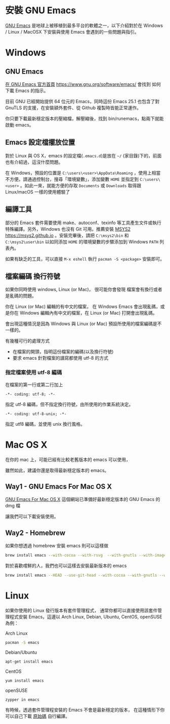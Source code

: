 * 安裝 GNU Emacs

[[https://www.gnu.org/software/emacs/][GNU Emacs]] 是地球上被移植到最多平台的軟體之一，以下介紹對於在 Windows / Linux / MacOSX 下安裝與使用 Emacs 會遇到的一些問題與指引。

* Windows

** GNU Emacs

[[https://www.gnu.org/software/emacs/][在 GNU Emacs 官方首頁]] https://www.gnu.org/software/emacs/
會找到 如何下載 Emacs 的指示。

目前 GNU 已經開始提供 64 位元的 Emacs，同時這份 Emacs 25.1 也包含了對 GnuTLS 的支援，在安裝額外套件、從 Github 複製時皆能正常運作。

你只要下載最新穩定版本的壓縮檔，解壓縮後，找到 bin/runemacs，點兩下就能啟動 emacs。


** Emacs 設定檔擺放位置

對於 Linux 與 OS X，emacs 的設定檔(=.emacs.d=)是放在 =~/= (家目錄)下的，前面也有介紹過，這沒什麼問題。

在 Windows，預設的位置是 =C:\users\<user>\AppData\Roaming= ，使用上相當不方便。請通過控制台，搜尋「環境變數」，添加變數 =HOME= 並指定到 =C:\users\<user>= 。如此一來，就能方便的存取 =Documents= 或 =Downloads= 取得跟  Linux/macOS 一樣的使用體驗了

** 編譯工具

部分的 Emacs 套件需要使用 make、autoconf、texinfo 等工具產生文件或執行特殊編譯。另外，Windows 也沒有 Git 可用。推薦安裝 [[https://msys2.github.io][MSYS2]] https://msys2.github.io 。安裝完畢後，請把 =C:\msys2\bin= 和 =C:\msys2\user\bin= 以如同添加 =HOME= 的環境變數的步驟添加到 Windows =PATH= 列表內。

如果有缺乏的工具，可以直接 =M-x eshell= 執行 =pacman -S <package>= 安裝即可。

** 檔案編碼 換行符號

如果你同時使用 windows, Linux (or Mac)， 很可能你會發現 檔案會有換行或者是亂碼的問題。

你在 Linux (or Mac) 編輯的有中文的檔案， 在 Windows Emacs 會出現亂碼，或是你在 Windows 編輯內有中文的檔案，在 Linux (or Mac) 打開會出現亂碼。

會出現這種情況是因為 Windows 與 Linux (or Mac) 預設所使用的檔案編碼是不一樣的。

有幾種可行的處理方式
- 在檔案的開頭，指明這份檔案的編碼(以及換行符號)
- 要求 emacs 針對檔案的讀寫都使用 utf-8 的方式

*** 指定檔案使用 utf-8 編碼

在檔案的第一行或第二行加上

#+BEGIN_EXAMPLE
-*- coding: utf-8; -*-
#+END_EXAMPLE

指定 utf-8 編碼，但不指定換行符號，由所使用的作業系統決定。

#+BEGIN_EXAMPLE
-*- coding: utf-8-unix; -*-
#+END_EXAMPLE

指定 utf8 編碼，並使用 unix 換行風格。


* Mac OS X

在你的 mac 上，可能已經有比較老舊版本的 emacs 可以使用，

 雖然如此，建議你還是取得最新穩定版本的 emacs。

** Way1 - GNU Emacs For Mac OS X

[[http://emacsformacosx.com][GNU Emacs For Mac OS X]] 
這個網站已準備好最新穩定版本的 GNU Emacs 的 dmg 檔

讓我們可以下載安裝使用。

** Way2 - Homebrew

如果你想透過 homebrew 安裝 emacs 則可以這樣做

#+BEGIN_SRC sh
  brew install emacs --with-cocoa --with-rsvg  --with-gnutls --with-imagemagick
#+END_SRC

對於喜歡嚐鮮的人，我們也可以這樣去安裝最新版本的 emacs

#+BEGIN_SRC sh
  brew install emacs --HEAD --use-git-head --with-cocoa --with-gnutls --with-rsvg --with-imagemagick
#+END_SRC


* Linux

如果你使用的 Linux 發行版本有套件管理程式， 通常你都可以直接使用該套件管理程式安裝 Emacs，這邊以 Arch Linux, Debian, Ubuntu, CentOS, openSUSE 為例：

Arch Linux

#+BEGIN_SRC sh
  pacman -S emacs
#+END_SRC

Debian/Ubuntu

#+BEGIN_SRC sh
  apt-get install emacs
#+END_SRC

CentOS

#+BEGIN_SRC sh
  yum install emacs
#+END_SRC

openSUSE

#+BEGIN_SRC sh
  zypper in emacs
#+END_SRC

有時候，透過套件管理程安裝的 Emacs 不會是最新穩定的版本， 在這種情形下你可以自己下載 [[https://www.gnu.org/software/emacs/][原始碼]] 自行編譯。





